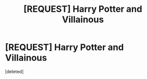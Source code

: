 #+TITLE: [REQUEST] Harry Potter and Villainous

* [REQUEST] Harry Potter and Villainous
:PROPERTIES:
:Score: 2
:DateUnix: 1524521085.0
:DateShort: 2018-Apr-24
:FlairText: Request
:END:
[deleted]

